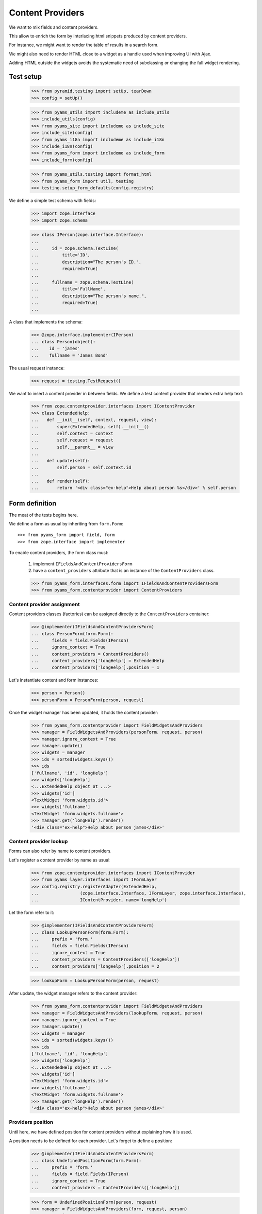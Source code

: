 =================
Content Providers
=================

We want to mix fields and content providers.

This allow to enrich the form by interlacing html snippets produced by content
providers.

For instance, we might want to render the table of results in a search form.

We might also need to render HTML close to a widget as a handle used when
improving UI with Ajax.

Adding HTML outside the widgets avoids the systematic need of
subclassing or changing the full widget rendering.


Test setup
----------

  >>> from pyramid.testing import setUp, tearDown
  >>> config = setUp()

  >>> from pyams_utils import includeme as include_utils
  >>> include_utils(config)
  >>> from pyams_site import includeme as include_site
  >>> include_site(config)
  >>> from pyams_i18n import includeme as include_i18n
  >>> include_i18n(config)
  >>> from pyams_form import includeme as include_form
  >>> include_form(config)

  >>> from pyams_utils.testing import format_html
  >>> from pyams_form import util, testing
  >>> testing.setup_form_defaults(config.registry)

We define a simple test schema with fields:

  >>> import zope.interface
  >>> import zope.schema

  >>> class IPerson(zope.interface.Interface):
  ...
  ...     id = zope.schema.TextLine(
  ...         title='ID',
  ...         description="The person's ID.",
  ...         required=True)
  ...
  ...     fullname = zope.schema.TextLine(
  ...         title='FullName',
  ...         description="The person's name.",
  ...         required=True)
  ...

A class that implements the schema:

  >>> @zope.interface.implementer(IPerson)
  ... class Person(object):
  ...    id = 'james'
  ...    fullname = 'James Bond'

The usual request instance:

  >>> request = testing.TestRequest()

We want to insert a content provider in between fields.
We define a test content provider that renders extra help text:

  >>> from zope.contentprovider.interfaces import IContentProvider
  >>> class ExtendedHelp:
  ...   def __init__(self, context, request, view):
  ...       super(ExtendedHelp, self).__init__()
  ...       self.context = context
  ...       self.request = request
  ...       self.__parent__ = view
  ...
  ...   def update(self):
  ...       self.person = self.context.id
  ...
  ...   def render(self):
  ...       return '<div class="ex-help">Help about person %s</div>' % self.person


Form definition
---------------

The meat of the tests begins here.

We define a form as usual by inheriting from ``form.Form``::

  >>> from pyams_form import field, form
  >>> from zope.interface import implementer

To enable content providers, the form class must:

  1. implement ``IFieldsAndContentProvidersForm``
  2. have a ``content_providers`` attribute that is
     an instance of the ``ContentProviders`` class.

  >>> from pyams_form.interfaces.form import IFieldsAndContentProvidersForm
  >>> from pyams_form.contentprovider import ContentProviders


Content provider assignment
~~~~~~~~~~~~~~~~~~~~~~~~~~~

Content providers classes (factories) can be assigned directly to the
``ContentProviders`` container:

  >>> @implementer(IFieldsAndContentProvidersForm)
  ... class PersonForm(form.Form):
  ...     fields = field.Fields(IPerson)
  ...     ignore_context = True
  ...     content_providers = ContentProviders()
  ...     content_providers['longHelp'] = ExtendedHelp
  ...     content_providers['longHelp'].position = 1

Let's instantiate content and form instances:

  >>> person = Person()
  >>> personForm = PersonForm(person, request)

Once the widget manager has been updated, it holds the content provider:

  >>> from pyams_form.contentprovider import FieldWidgetsAndProviders
  >>> manager = FieldWidgetsAndProviders(personForm, request, person)
  >>> manager.ignore_context = True
  >>> manager.update()
  >>> widgets = manager
  >>> ids = sorted(widgets.keys())
  >>> ids
  ['fullname', 'id', 'longHelp']
  >>> widgets['longHelp']
  <...ExtendedHelp object at ...>
  >>> widgets['id']
  <TextWidget 'form.widgets.id'>
  >>> widgets['fullname']
  <TextWidget 'form.widgets.fullname'>
  >>> manager.get('longHelp').render()
  '<div class="ex-help">Help about person james</div>'

Content provider lookup
~~~~~~~~~~~~~~~~~~~~~~~

Forms can also refer by name to content providers.

Let's register a content provider by name as usual:

  >>> from zope.contentprovider.interfaces import IContentProvider
  >>> from pyams_layer.interfaces import IFormLayer
  >>> config.registry.registerAdapter(ExtendedHelp,
  ...                (zope.interface.Interface, IFormLayer, zope.interface.Interface),
  ...                IContentProvider, name='longHelp')

Let the form refer to it:

  >>> @implementer(IFieldsAndContentProvidersForm)
  ... class LookupPersonForm(form.Form):
  ...     prefix = 'form.'
  ...     fields = field.Fields(IPerson)
  ...     ignore_context = True
  ...     content_providers = ContentProviders(['longHelp'])
  ...     content_providers['longHelp'].position = 2

  >>> lookupForm = LookupPersonForm(person, request)

After update, the widget manager refers to the content provider:

  >>> from pyams_form.contentprovider import FieldWidgetsAndProviders
  >>> manager = FieldWidgetsAndProviders(lookupForm, request, person)
  >>> manager.ignore_context = True
  >>> manager.update()
  >>> widgets = manager
  >>> ids = sorted(widgets.keys())
  >>> ids
  ['fullname', 'id', 'longHelp']
  >>> widgets['longHelp']
  <...ExtendedHelp object at ...>
  >>> widgets['id']
  <TextWidget 'form.widgets.id'>
  >>> widgets['fullname']
  <TextWidget 'form.widgets.fullname'>
  >>> manager.get('longHelp').render()
  '<div class="ex-help">Help about person james</div>'

Providers position
~~~~~~~~~~~~~~~~~~

Until here, we have defined position for content providers without explaining
how it is used.

A position needs to be defined for each provider. Let's forget to define a
position:

  >>> @implementer(IFieldsAndContentProvidersForm)
  ... class UndefinedPositionForm(form.Form):
  ...     prefix = 'form.'
  ...     fields = field.Fields(IPerson)
  ...     ignore_context = True
  ...     content_providers = ContentProviders(['longHelp'])

  >>> form = UndefinedPositionForm(person, request)
  >>> manager = FieldWidgetsAndProviders(form, request, person)
  >>> manager.ignore_context = True

When updating the widget manager, we get an exception:

  >>> manager.update()
  Traceback (most recent call last):
  ...
  ValueError: Position of the following content provider should be an integer: 'longHelp'.

Let's check positioning of content providers:

  >>> LookupPersonForm.content_providers['longHelp'].position = 0
  >>> manager = FieldWidgetsAndProviders(lookupForm, request, person)
  >>> manager.ignore_context = True
  >>> manager.update()
  >>> list(manager.values())
  [<...ExtendedHelp object at ...>, <TextWidget 'form.widgets.id'>, <TextWidget 'form.widgets.fullname'>]

  >>> LookupPersonForm.content_providers['longHelp'].position = 1
  >>> manager = FieldWidgetsAndProviders(lookupForm, request, person)
  >>> manager.ignore_context = True
  >>> manager.update()
  >>> list(manager.values())
  [<TextWidget 'form.widgets.id'>, <...ExtendedHelp object at ...>, <TextWidget 'form.widgets.fullname'>]

  >>> LookupPersonForm.content_providers['longHelp'].position = 2
  >>> manager = FieldWidgetsAndProviders(lookupForm, request, person)
  >>> manager.ignore_context = True
  >>> manager.update()
  >>> list(manager.values())
  [<TextWidget 'form.widgets.id'>, <TextWidget 'form.widgets.fullname'>, <...ExtendedHelp object at ...>]

Using value larger than sequence length implies end of sequence::

  >>> LookupPersonForm.content_providers['longHelp'].position = 3
  >>> manager = FieldWidgetsAndProviders(lookupForm, request, person)
  >>> manager.ignore_context = True
  >>> manager.update()
  >>> list(manager.values())
  [<TextWidget 'form.widgets.id'>, <TextWidget 'form.widgets.fullname'>, <...ExtendedHelp object at ...>]

A negative value is interpreted same as ``insert`` method of Python lists::

  >>> LookupPersonForm.content_providers['longHelp'].position = -1
  >>> manager = FieldWidgetsAndProviders(lookupForm, request, person)
  >>> manager.ignore_context = True
  >>> manager.update()
  >>> list(manager.values())
  [<TextWidget 'form.widgets.id'>, <...ExtendedHelp object at ...>, <TextWidget 'form.widgets.fullname'>]


Rendering the form
------------------

Once the form has been updated, it can be rendered.

Since we have not assigned a template yet, we have to do it now.
We have a small template as part of this example:

  >>> import os
  >>> from pyams_template.interfaces import IContentTemplate
  >>> from pyams_template.template import TemplateFactory
  >>> from pyams_layer.interfaces import IFormLayer
  >>> from pyams_form import tests
  >>> factory = TemplateFactory(os.path.join(os.path.dirname(tests.__file__),
  ...                           'templates', 'simple-edit-with-providers.pt'), 'text/html')
  >>> config.registry.registerAdapter(factory, (None, IFormLayer, PersonForm), IContentTemplate)

To enable form updating, all widget adapters must be registered:

  >>> from pyams_form.testing import setup_form_defaults
  >>> setup_form_defaults(config.registry)

``FieldWidgetsAndProviders`` is registered as widget manager for
``IFieldsAndContentProvidersForm``:

  >>> personForm.update()
  >>> personForm.widgets
  FieldWidgetsAndProviders([...])

Let's render the form:

  >>> print(format_html(personForm.render()))
  <!DOCTYPE html PUBLIC "-//W3C//DTD XHTML 1.0 Transitional//EN" "http://www.w3.org/TR/xhtml1/DTD/xhtml1-transitional.dtd">
  <html xmlns="http://www.w3.org/1999/xhtml">
  <body>
     <form action=".">
          <div class="row">
              <label for="form-widgets-id">ID</label>
              <input type="text"
           id="form-widgets-id"
           name="form.widgets.id"
           class="text-widget required textline-field"
           title="The person's ID."
           value="" />
          </div>
          <div class="row">
            <div class="ex-help">Help about person james</div>
          </div>
          <div class="row">
              <label for="form-widgets-fullname">FullName</label>
              <input type="text"
           id="form-widgets-fullname"
           name="form.widgets.fullname"
           class="text-widget required textline-field"
           title="The person's name."
           value="" />
        </div>
     </form>
  </body>
  </html>


Tests cleanup:

  >>> tearDown()
